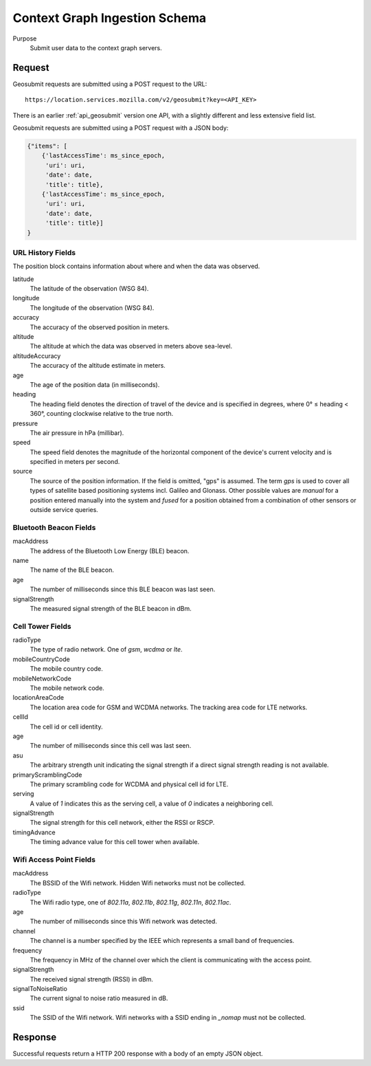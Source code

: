 Context Graph Ingestion Schema
==============================

Purpose
    Submit user data to the context graph servers.


Request
-------

Geosubmit requests are submitted using a POST request to the URL::

    https://location.services.mozilla.com/v2/geosubmit?key=<API_KEY>

There is an earlier :ref:`api_geosubmit` version one API, with a slightly
different and less extensive field list.

Geosubmit requests are submitted using a POST request with a JSON body:

.. code-block:: javascript


    {"items": [
        {'lastAccessTime': ms_since_epoch,
         'uri': uri,
         'date': date,
         'title': title},
        {'lastAccessTime': ms_since_epoch,
         'uri': uri,
         'date': date,
         'title': title}]
    }


URL History Fields
~~~~~~~~~~~~~~~~~~

The position block contains information about where and when the data was
observed.

latitude
    The latitude of the observation (WSG 84).

longitude
    The longitude of the observation (WSG 84).

accuracy
    The accuracy of the observed position in meters.

altitude
    The altitude at which the data was observed in meters above sea-level.

altitudeAccuracy
    The accuracy of the altitude estimate in meters.

age
    The age of the position data (in milliseconds).

heading
    The heading field denotes the direction of travel of the device and is
    specified in degrees, where 0° ≤ heading < 360°, counting clockwise
    relative to the true north.

pressure
    The air pressure in hPa (millibar).

speed
    The speed field denotes the magnitude of the horizontal component of
    the device's current velocity and is specified in meters per second.

source
    The source of the position information. If the field is omitted, "gps"
    is assumed. The term `gps` is used to cover all types of satellite
    based positioning systems incl. Galileo and Glonass.
    Other possible values are `manual` for a position entered manually into
    the system and `fused` for a position obtained from a combination of
    other sensors or outside service queries.


Bluetooth Beacon Fields
~~~~~~~~~~~~~~~~~~~~~~~

macAddress
    The address of the Bluetooth Low Energy (BLE) beacon.

name
    The name of the BLE beacon.

age
    The number of milliseconds since this BLE beacon was last seen.

signalStrength
    The measured signal strength of the BLE beacon in dBm.


Cell Tower Fields
~~~~~~~~~~~~~~~~~

radioType
    The type of radio network. One of `gsm`, `wcdma` or `lte`.

mobileCountryCode
    The mobile country code.

mobileNetworkCode
    The mobile network code.

locationAreaCode
    The location area code for GSM and WCDMA networks. The tracking area
    code for LTE networks.

cellId
    The cell id or cell identity.

age
    The number of milliseconds since this cell was last seen.

asu
    The arbitrary strength unit indicating the signal strength if a
    direct signal strength reading is not available.

primaryScramblingCode
    The primary scrambling code for WCDMA and physical cell id for LTE.

serving
    A value of `1` indicates this as the serving cell, a value of `0`
    indicates a neighboring cell.

signalStrength
    The signal strength for this cell network, either the RSSI or RSCP.

timingAdvance
    The timing advance value for this cell tower when available.


Wifi Access Point Fields
~~~~~~~~~~~~~~~~~~~~~~~~

macAddress
    The BSSID of the Wifi network. Hidden Wifi networks must not be collected.

radioType
    The Wifi radio type, one of `802.11a`, `802.11b`, `802.11g`, `802.11n`,
    `802.11ac`.

age
    The number of milliseconds since this Wifi network was detected.

channel
    The channel is a number specified by the IEEE which represents a
    small band of frequencies.

frequency
    The frequency in MHz of the channel over which the client is
    communicating with the access point.

signalStrength
    The received signal strength (RSSI) in dBm.

signalToNoiseRatio
    The current signal to noise ratio measured in dB.

ssid
    The SSID of the Wifi network. Wifi networks with a SSID ending in
    `_nomap` must not be collected.


Response
--------

Successful requests return a HTTP 200 response with a body of an empty
JSON object.
